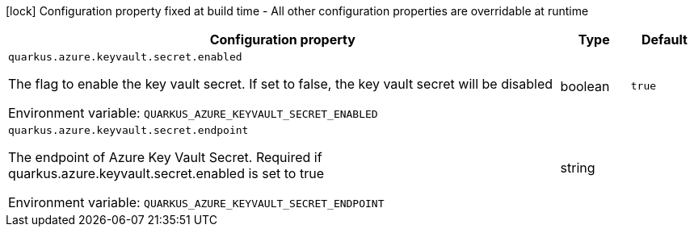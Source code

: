 :summaryTableId: quarkus-azure-keyvault_quarkus-azure
[.configuration-legend]
icon:lock[title=Fixed at build time] Configuration property fixed at build time - All other configuration properties are overridable at runtime
[.configuration-reference.searchable, cols="80,.^10,.^10"]
|===

h|[.header-title]##Configuration property##
h|Type
h|Default

a| [[quarkus-azure-keyvault_quarkus-azure-keyvault-secret-enabled]] [.property-path]##`quarkus.azure.keyvault.secret.enabled`##

[.description]
--
The flag to enable the key vault secret. If set to false, the key vault secret will be disabled


ifdef::add-copy-button-to-env-var[]
Environment variable: env_var_with_copy_button:+++QUARKUS_AZURE_KEYVAULT_SECRET_ENABLED+++[]
endif::add-copy-button-to-env-var[]
ifndef::add-copy-button-to-env-var[]
Environment variable: `+++QUARKUS_AZURE_KEYVAULT_SECRET_ENABLED+++`
endif::add-copy-button-to-env-var[]
--
|boolean
|`true`

a| [[quarkus-azure-keyvault_quarkus-azure-keyvault-secret-endpoint]] [.property-path]##`quarkus.azure.keyvault.secret.endpoint`##

[.description]
--
The endpoint of Azure Key Vault Secret. Required if quarkus.azure.keyvault.secret.enabled is set to true


ifdef::add-copy-button-to-env-var[]
Environment variable: env_var_with_copy_button:+++QUARKUS_AZURE_KEYVAULT_SECRET_ENDPOINT+++[]
endif::add-copy-button-to-env-var[]
ifndef::add-copy-button-to-env-var[]
Environment variable: `+++QUARKUS_AZURE_KEYVAULT_SECRET_ENDPOINT+++`
endif::add-copy-button-to-env-var[]
--
|string
|

|===


:!summaryTableId: